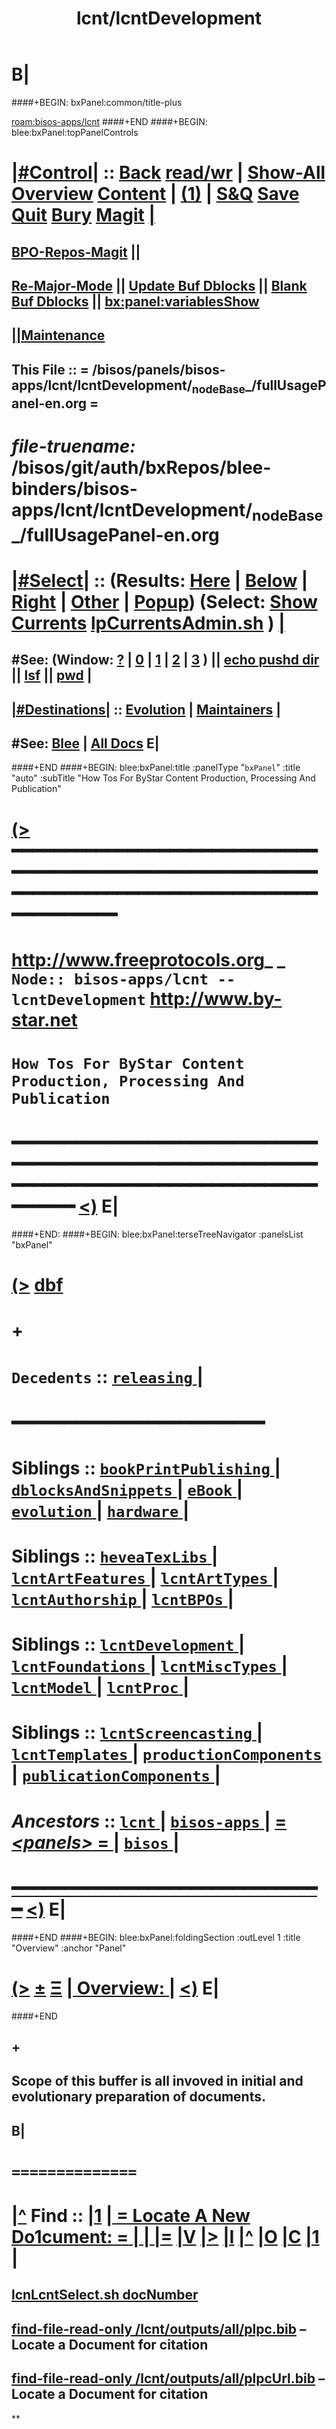* B|
####+BEGIN: bxPanel:common/title-plus
#+title: lcnt/lcntDevelopment
#+roam_tags: branch
#+roam_key: bisos-apps/lcnt/lcntDevelopment
[[roam:bisos-apps/lcnt]]
####+END
####+BEGIN: blee:bxPanel:topPanelControls
*  [[elisp:(org-cycle)][|#Control|]] :: [[elisp:(blee:bnsm:menu-back)][Back]] [[elisp:(toggle-read-only)][read/wr]] | [[elisp:(show-all)][Show-All]]  [[elisp:(org-shifttab)][Overview]]  [[elisp:(progn (org-shifttab) (org-content))][Content]] | [[elisp:(delete-other-windows)][(1)]] | [[elisp:(progn (save-buffer) (kill-buffer))][S&Q]] [[elisp:(save-buffer)][Save]] [[elisp:(kill-buffer)][Quit]] [[elisp:(bury-buffer)][Bury]]  [[elisp:(magit)][Magit]]  [[elisp:(org-cycle)][| ]]
**  [[elisp:(bap:magit:bisos:current-bpo-repos/visit)][BPO-Repos-Magit]] ||
**  [[elisp:(blee:buf:re-major-mode)][Re-Major-Mode]] ||  [[elisp:(org-dblock-update-buffer-bx)][Update Buf Dblocks]] || [[elisp:(org-dblock-bx-blank-buffer)][Blank Buf Dblocks]] || [[elisp:(bx:panel:variablesShow)][bx:panel:variablesShow]]
**  [[elisp:(blee:menu-sel:comeega:maintenance:popupMenu)][||Maintenance]]
**  This File :: *= /bisos/panels/bisos-apps/lcnt/lcntDevelopment/_nodeBase_/fullUsagePanel-en.org =*
* /file-truename:/  /bisos/git/auth/bxRepos/blee-binders/bisos-apps/lcnt/lcntDevelopment/_nodeBase_/fullUsagePanel-en.org
*  [[elisp:(org-cycle)][|#Select|]]  :: (Results: [[elisp:(blee:bnsm:results-here)][Here]] | [[elisp:(blee:bnsm:results-split-below)][Below]] | [[elisp:(blee:bnsm:results-split-right)][Right]] | [[elisp:(blee:bnsm:results-other)][Other]] | [[elisp:(blee:bnsm:results-popup)][Popup]]) (Select:  [[elisp:(lsip-local-run-command "lpCurrentsAdmin.sh -i currentsGetThenShow")][Show Currents]]  [[elisp:(lsip-local-run-command "lpCurrentsAdmin.sh")][lpCurrentsAdmin.sh]] ) [[elisp:(org-cycle)][| ]]
**  #See:  (Window: [[elisp:(blee:bnsm:results-window-show)][?]] | [[elisp:(blee:bnsm:results-window-set 0)][0]] | [[elisp:(blee:bnsm:results-window-set 1)][1]] | [[elisp:(blee:bnsm:results-window-set 2)][2]] | [[elisp:(blee:bnsm:results-window-set 3)][3]] ) || [[elisp:(lsip-local-run-command-here "echo pushd dest")][echo pushd dir]] || [[elisp:(lsip-local-run-command-here "lsf")][lsf]] || [[elisp:(lsip-local-run-command-here "pwd")][pwd]] |
**  [[elisp:(org-cycle)][|#Destinations|]] :: [[Evolution]] | [[Maintainers]]  [[elisp:(org-cycle)][| ]]
**  #See:  [[elisp:(bx:bnsm:top:panel-blee)][Blee]] | [[elisp:(bx:bnsm:top:panel-listOfDocs)][All Docs]]  E|
####+END
####+BEGIN: blee:bxPanel:title :panelType "=bxPanel=" :title "auto" :subTitle "How Tos For ByStar Content Production, Processing And Publication"
* [[elisp:(show-all)][(>]] ━━━━━━━━━━━━━━━━━━━━━━━━━━━━━━━━━━━━━━━━━━━━━━━━━━━━━━━━━━━━━━━━━━━━━━━━━━━━━━━━━━━━━━━━━━━━━━━━━
*   [[img-link:file:/bisos/blee/env/images/fpfByStarElipseTop-50.png][http://www.freeprotocols.org]]_ _   ~Node:: bisos-apps/lcnt -- lcntDevelopment~   [[img-link:file:/bisos/blee/env/images/fpfByStarElipseBottom-50.png][http://www.by-star.net]]
*                         ~How Tos For ByStar Content Production, Processing And Publication~
* ━━━━━━━━━━━━━━━━━━━━━━━━━━━━━━━━━━━━━━━━━━━━━━━━━━━━━━━━━━━━━━━━━━━━━━━━━━━━━━━━━━━━━━━━━━━━━  [[elisp:(org-shifttab)][<)]] E|
####+END:
####+BEGIN: blee:bxPanel:terseTreeNavigator :panelsList "bxPanel"
* [[elisp:(show-all)][(>]] [[elisp:(describe-function 'org-dblock-write:blee:bxPanel:terseTreeNavigator)][dbf]]
* +
*   =Decedents=  :: [[elisp:(blee:bnsm:panel-goto "/bisos/panels/bisos-apps/lcnt/lcntDevelopment/releasing/_nodeBase_")][ =releasing= ]] *|*
*                                        *━━━━━━━━━━━━━━━━━━━━━━━━*
*   *Siblings*   :: [[elisp:(blee:bnsm:panel-goto "/bisos/panels/bisos-apps/lcnt/bookPrintPublishing/_nodeBase_")][ =bookPrintPublishing= ]] *|* [[elisp:(blee:bnsm:panel-goto "/bisos/panels/bisos-apps/lcnt/dblocksAndSnippets/_nodeBase_")][ =dblocksAndSnippets= ]] *|* [[elisp:(blee:bnsm:panel-goto "/bisos/panels/bisos-apps/lcnt/eBook/_nodeBase_")][ =eBook= ]] *|* [[elisp:(blee:bnsm:panel-goto "/bisos/panels/bisos-apps/lcnt/evolution/_nodeBase_")][ =evolution= ]] *|* [[elisp:(blee:bnsm:panel-goto "/bisos/panels/bisos-apps/lcnt/hardware/_nodeBase_")][ =hardware= ]] *|*
*   *Siblings*   :: [[elisp:(blee:bnsm:panel-goto "/bisos/panels/bisos-apps/lcnt/heveaTexLibs/_nodeBase_")][ =heveaTexLibs= ]] *|* [[elisp:(blee:bnsm:panel-goto "/bisos/panels/bisos-apps/lcnt/lcntArtFeatures/_nodeBase_")][ =lcntArtFeatures= ]] *|* [[elisp:(blee:bnsm:panel-goto "/bisos/panels/bisos-apps/lcnt/lcntArtTypes/_nodeBase_")][ =lcntArtTypes= ]] *|* [[elisp:(blee:bnsm:panel-goto "/bisos/panels/bisos-apps/lcnt/lcntAuthorship/_nodeBase_")][ =lcntAuthorship= ]] *|* [[elisp:(blee:bnsm:panel-goto "/bisos/panels/bisos-apps/lcnt/lcntBPOs/_nodeBase_")][ =lcntBPOs= ]] *|*
*   *Siblings*   :: [[elisp:(blee:bnsm:panel-goto "/bisos/panels/bisos-apps/lcnt/lcntDevelopment/_nodeBase_")][ =lcntDevelopment= ]] *|* [[elisp:(blee:bnsm:panel-goto "/bisos/panels/bisos-apps/lcnt/lcntFoundations/_nodeBase_")][ =lcntFoundations= ]] *|* [[elisp:(blee:bnsm:panel-goto "/bisos/panels/bisos-apps/lcnt/lcntMiscTypes/_nodeBase_")][ =lcntMiscTypes= ]] *|* [[elisp:(blee:bnsm:panel-goto "/bisos/panels/bisos-apps/lcnt/lcntModel/_nodeBase_")][ =lcntModel= ]] *|* [[elisp:(blee:bnsm:panel-goto "/bisos/panels/bisos-apps/lcnt/lcntProc/_nodeBase_")][ =lcntProc= ]] *|*
*   *Siblings*   :: [[elisp:(blee:bnsm:panel-goto "/bisos/panels/bisos-apps/lcnt/lcntScreencasting/_nodeBase_")][ =lcntScreencasting= ]] *|* [[elisp:(blee:bnsm:panel-goto "/bisos/panels/bisos-apps/lcnt/lcntTemplates/_nodeBase_")][ =lcntTemplates= ]] *|* [[elisp:(blee:bnsm:panel-goto "/bisos/panels/bisos-apps/lcnt/productionComponents/_nodeBase_")][ =productionComponents= ]] *|* [[elisp:(blee:bnsm:panel-goto "/bisos/panels/bisos-apps/lcnt/publicationComponents/_nodeBase_")][ =publicationComponents= ]] *|*
*   /Ancestors/  :: [[elisp:(blee:bnsm:panel-goto "//bisos/panels/bisos-apps/lcnt/_nodeBase_")][ =lcnt= ]] *|* [[elisp:(blee:bnsm:panel-goto "//bisos/panels/bisos-apps/_nodeBase_")][ =bisos-apps= ]] *|* [[elisp:(blee:bnsm:panel-goto "//bisos/panels/_nodeBase_")][ = /<panels>/ = ]] *|* [[elisp:(dired "//bisos")][ ~bisos~ ]] *|*
*                                   _━━━━━━━━━━━━━━━━━━━━━━━━━━━━━━_                          [[elisp:(org-shifttab)][<)]] E|
####+END
####+BEGIN: blee:bxPanel:foldingSection :outLevel 1 :title "Overview" :anchor "Panel"
* [[elisp:(show-all)][(>]]  _[[elisp:(blee:menu-sel:outline:popupMenu)][±]]_  _[[elisp:(blee:menu-sel:navigation:popupMenu)][Ξ]]_       [[elisp:(outline-show-subtree+toggle)][| *Overview:* |]] <<Panel>>   [[elisp:(org-shifttab)][<)]] E|
####+END
** +
** Scope of this buffer is all invoved in initial and evolutionary preparation of documents.
** B|
*      ================
*  [[elisp:(beginning-of-buffer)][|^]]  Find          :: [[elisp:(delete-other-windows)][|1]]   [[elisp:(org-cycle)][| *= Locate A New Do1cument: =* | ]]   [[elisp:(org-cycle)][| ]] [[elisp:(org-show-subtree)][|=]] [[elisp:(show-children 10)][|V]] [[elisp:(bx:orgm:indirectBufOther)][|>]] [[elisp:(bx:orgm:indirectBufMain)][|I]] [[elisp:(beginning-of-buffer)][|^]] [[elisp:(org-top-overview)][|O]] [[elisp:(progn (org-shifttab) (org-content))][|C]] [[elisp:(delete-other-windows)][|1]]  |
**   [[elisp:(lsip-local-run-command "echo lcnLcntSelect.sh docNumber")][lcnLcntSelect.sh docNumber]]
**   [[elisp:(find-file-read-only "/lcnt/outputs/all/plpc.bib")][find-file-read-only /lcnt/outputs/all/plpc.bib]]   -- Locate a Document for citation
**   [[elisp:(find-file-read-only "/lcnt/outputs/all/plpcUrl.bib")][find-file-read-only /lcnt/outputs/all/plpcUrl.bib]]   -- Locate a Document for citation
**
*      ================
*  [[elisp:(beginning-of-buffer)][|^]]  LCNT Setup    :: [[elisp:(delete-other-windows)][|1]]   [[elisp:(org-cycle)][| *= lcnt Base Initial Get, Preapre and Build: =* | ]]   [[elisp:(org-cycle)][| ]] [[elisp:(org-show-subtree)][|=]] [[elisp:(show-children 10)][|V]] [[elisp:(bx:orgm:indirectBufOther)][|>]] [[elisp:(bx:orgm:indirectBufMain)][|I]] [[elisp:(beginning-of-buffer)][|^]] [[elisp:(org-top-overview)][|O]] [[elisp:(progn (org-shifttab) (org-content))][|C]] [[elisp:(delete-other-windows)][|1]]  |
**
**  [[elisp:(org-cycle)][| ]]  Setup        ::  [[elisp:(lsip-local-run-command "bystarLcntProc.sh -p uid=lsipusr -h -v -n showRun -i lcntBaseGetPrep")][bystarLcntProc.sh -p uid=lsipusr -h -v -n showRun -i lcntBaseGetPrep]]  (lcnatBaseGet + lcntBasePrep) [[elisp:(org-cycle)][| ]]
**  [[elisp:(org-cycle)][| ]]  Setup        ::  [[elisp:(lsip-local-run-command "bystarLcntProc.sh -p uid=lsipusr -h -v -n showRun -i lcntBaseFullPrep")][bystarLcntProc.sh -p uid=lsipusr -h -v -n showRun -i lcntBaseFullPrep]] (fullBuild + localContentPrep) [[elisp:(org-cycle)][| ]]
***     Prompts for a sudo in lcntBasePrep  -- Involves
***     [[elisp:(lsip-local-run-command "bystarLcntProc.sh")][bystarLcntProc.sh]]
***     [[elisp:(lsip-local-run-command "bystarLcntProc.sh -p uid=lsipusr -h -v -n showRun -i lcntBaseGetPrep")][bystarLcntProc.sh -p uid=lsipusr -h -v -n showRun -i lcntBaseGetPrep]]  (lcnatBaseGet + lcntBasePrep)
***     [[elisp:(lsip-local-run-command "bystarLcntProc.sh -p uid=lsipusr -h -v -n showRun -i lcntBaseGet")][bystarLcntProc.sh -p uid=lsipusr -h -v -n showRun -i lcntBaseGet]]           # VC Update or VC Get If not there
***     [[elisp:(lsip-local-run-command "bystarLcntProc.sh -p uid=lsipusr -h -v -n showRun -i lcntBasePrep")][bystarLcntProc.sh -p uid=lsipusr -h -v -n showRun -i lcntBasePrep]]          # Recreates /lcnt/outputs
***     [[elisp:(lsip-local-run-command "bystarLcntProc.sh -p uid=lsipusr -h -v -n showRun -i lcntBaseFullUpdate")][bystarLcntProc.sh -p uid=lsipusr -h -v -n showRun -i lcntBaseFullUpdate]]    # fullBuild + localContentPrep (populate /content)
**
*      ================
*  [[elisp:(beginning-of-buffer)][|^]]  Apache Setup  :: [[elisp:(delete-other-windows)][|1]]   [[elisp:(org-cycle)][| *= /rsync  /rsync/node_modules Base Initial Get, Preapre and Build: =* | ]]   [[elisp:(org-cycle)][| ]] [[elisp:(org-show-subtree)][|=]] [[elisp:(show-children 10)][|V]] [[elisp:(bx:orgm:indirectBufOther)][|>]] [[elisp:(bx:orgm:indirectBufMain)][|I]] [[elisp:(beginning-of-buffer)][|^]] [[elisp:(org-top-overview)][|O]] [[elisp:(progn (org-shifttab) (org-content))][|C]] [[elisp:(delete-other-windows)][|1]]  |
**
**  [[elisp:(org-cycle)][| ]]  Local Setup  ::  [[elisp:(lsip-local-run-command "bsrWebSvcCommonAdmin.sh -h -v -n showRun -i webSvcRsyncBaseLocalUpdate")][bsrWebSvcCommonAdmin.sh -h -v -n showRun -i webSvcRsyncBaseLocalUpdate]]  # cp /usr/local/lib/node_modules /rsync/node_modules
**  [[elisp:(org-cycle)][| ]]  Remote Setup ::  [[elisp:(lsip-local-run-command "bystarLcntUpload.sh -h -v -n showRun -p bystarUid=ea-59009 -i rsyncBaseUpload")][bystarLcntUpload.sh -h -v -n showRun -p bystarUid=ea-59009 -i rsyncBaseUpload]]  # node_modules
**
*      ================
*  [[elisp:(beginning-of-buffer)][|^]]  Renumber      :: [[elisp:(delete-other-windows)][|1]]   [[elisp:(org-cycle)][| *= Renumbering A Document: =* | ]]   [[elisp:(org-cycle)][| ]] [[elisp:(org-show-subtree)][|=]] [[elisp:(show-children 10)][|V]] [[elisp:(bx:orgm:indirectBufOther)][|>]] [[elisp:(bx:orgm:indirectBufMain)][|I]] [[elisp:(beginning-of-buffer)][|^]] [[elisp:(org-top-overview)][|O]] [[elisp:(progn (org-shifttab) (org-content))][|C]] [[elisp:(delete-other-windows)][|1]]  |
**
** First try not to have to renumber a document
** Change the lcntNu related files in the replacing LCNT-INFO directory
** Make sure that you deactivate the replaced document
*** Either delete/rename the entire replaced directory
*** Or echo "999999.originalNu" > LCNT-INFO/lcntNu
** Edit /lcnt/lgpc/mohsen/SOURCE-INFO/permanent.reg
**     [[elisp:(lsip-local-run-command "bystarLcntProc.sh -p uid=lsipusr -h -v -n showRun -i lcntBasePrep")][bystarLcntProc.sh -p uid=lsipusr -h -v -n showRun -i lcntBasePrep]]          # Recreates /lcnt/outputs
** pubFormats needs to become pdf+hevea
** replace-string htmladdnormallink href
**
*      ================
*  [[elisp:(beginning-of-buffer)][|^]]  Add Figures   :: [[elisp:(delete-other-windows)][|1]]   [[elisp:(org-cycle)][| *= Adding A figure to a document: =* | ]]   [[elisp:(org-cycle)][| ]] [[elisp:(org-show-subtree)][|=]] [[elisp:(show-children 10)][|V]] [[elisp:(bx:orgm:indirectBufOther)][|>]] [[elisp:(bx:orgm:indirectBufMain)][|I]] [[elisp:(beginning-of-buffer)][|^]] [[elisp:(org-top-overview)][|O]] [[elisp:(progn (org-shifttab) (org-content))][|C]] [[elisp:(delete-other-windows)][|1]]  |
**
** cd /lcnt/lgpc/bystar/permanent/common/figures
** If applicabe start from a figure that exists cp existing.odg to mine.odg
** ooffice mine.odg
** Do your edits
*** Tricks For Sizes NOTYET
** Save
** Export as PDF  -- With figProc.sh -v -n showRun -i odgToPdf polySonSquare.odg
** All of below can be done with:  figProc.sh -v -n showRun -i odgFullProc bystarEcosystemAnatomy.odg
** figProc.sh -v -n showRun -i srcConvert bystarEcosystemAnatomy.odg
** figProc.sh -v -n showRun -i genFigTex bystarEcosystemAnatomy
** figProc.sh -v -n showRun -i genStartFigInfoFiles bystarEcosystemAnatomy
** Edit  bystarEcosystemAnatomy.caption   bystarEcosystemAnatomy.title
** Add the figure with a dynamic block
*** %%%#+BEGIN: bx:dblock:lcnt:body:fig-artpres :sec "none" :fig-file "/lcnt/lgpc/bystar/permanent/common/figures/bystarEcosystemAnatomy.odg"
**
*      ================
*  [[elisp:(beginning-of-buffer)][|^]]  Edit Figures  :: [[elisp:(delete-other-windows)][|1]]   [[elisp:(org-cycle)][| *= Edit An Existing Figure in the document: =* | ]]   [[elisp:(org-cycle)][| ]] [[elisp:(org-show-subtree)][|=]] [[elisp:(show-children 10)][|V]] [[elisp:(bx:orgm:indirectBufOther)][|>]] [[elisp:(bx:orgm:indirectBufMain)][|I]] [[elisp:(beginning-of-buffer)][|^]] [[elisp:(org-top-overview)][|O]] [[elisp:(progn (org-shifttab) (org-content))][|C]] [[elisp:(delete-other-windows)][|1]]  |
**
** Edit .odg file
** Save
** Export as PDF and overwrite
** figProc.sh -v -n showRun -i srcConvert bystarEcosystemAnatomy.odg
** ReRun
**     ============
**     Process Overview
***     1) Producing the Drawings/Images
****       Do the drawings with libreOffice
****       For odg images -- Export as .png
***     1) Process Captured Photos
**** 	   /libre/ByStar/InitialTemplates/activeDocs/blee/bystarContinuum/photoManage/fullUsagePanel-en.org
****       Go to the directory of your photos
****       cp /libre/ByStar/InitialTemplates/lcaPlone/Starts/galleriaBase/srcSet/images/imageProc.sh imageProc.sh
****       Follow through the steps of imageProc.sh
***     2) Create -title.html -description.html
****         echo forProfitNonProprietaryCube.gif | bystarPlone3GalleriaManage.sh  -i imageDescStart
***     2.1) Edit -title.html -description.html
***     3) Produce tailored image with gimp -- 750x300
****       Copy image.png to image-750x300.png
****       gimp image-750x300.png
****       Crop the image -- tools-transform tools-crop  -- Cut out un-needed white spaces
****       Resize the image to 300 height -- tools-transform tools-scale
*****        Check Keep Aspect
*****        Make the height be 300px
*****        Click on Scale
****       Adjust the Canvas Size -- image-canvas size
*****        Break the link between Width and Height
*****        Set Width to 750
*****        Set Height to 300
*****        Click on Resize
****       Move the Figure in canvas -- tools-transform tools-move
****       Create a new layer -- layer-new layer -- select white for fill type
****       Reverse Layer Order -- layer-stack-Reverse Layer Order
****       Save --
**
*      ================
####+BEGIN: blee:bxPanel:foldingSection :outLevel 1 :sep t :title "New Doc Base" :anchor "" :extraInfo "/Creating a New Lcnt Document Base/"
* /[[elisp:(beginning-of-buffer)][|^]]  [[elisp:(blee:menu-sel:navigation:popupMenu)][Ξ]] [[elisp:(delete-other-windows)][|1]]/
* [[elisp:(show-all)][(>]]  _[[elisp:(blee:menu-sel:outline:popupMenu)][±]]_  _[[elisp:(blee:menu-sel:navigation:popupMenu)][Ξ]]_       [[elisp:(outline-show-subtree+toggle)][| *New Doc Base:* |]]  /Creating a New Lcnt Document Base/  [[elisp:(org-shifttab)][<)]] E|
####+END
####+BEGIN: blee:bxPanel:foldingSection :outLevel 2 :sep t :title "Preparations" :anchor "newDocBase" :extraInfo "Make Sure That Central Registry Is Up To Date"
** /[[elisp:(beginning-of-buffer)][|^]]  [[elisp:(blee:menu-sel:navigation:popupMenu)][Ξ]] [[elisp:(delete-other-windows)][|1]]/
** [[elisp:(show-all)][(>]]  _[[elisp:(blee:menu-sel:outline:popupMenu)][±]]_  _[[elisp:(blee:menu-sel:navigation:popupMenu)][Ξ]]_       [[elisp:(outline-show-subtree+toggle)][| /Preparations:/ |]] <<newDocBase>> Make Sure That Central Registry Is Up To Date  [[elisp:(org-shifttab)][<)]] E|
####+END
***   cd /lcnt/lgpc/bystar/SOURCE-INFO/
***   cvs update
####+BEGIN: blee:bxPanel:foldingSection :outLevel 2 :sep t :title "Preparations" :anchor "" :extraInfo "Select Document Location/Language/Format"
** /[[elisp:(beginning-of-buffer)][|^]]  [[elisp:(blee:menu-sel:navigation:popupMenu)][Ξ]] [[elisp:(delete-other-windows)][|1]]/
** [[elisp:(show-all)][(>]]  _[[elisp:(blee:menu-sel:outline:popupMenu)][±]]_  _[[elisp:(blee:menu-sel:navigation:popupMenu)][Ξ]]_       [[elisp:(outline-show-subtree+toggle)][| /Preparations:/ |]]  Select Document Location/Language/Format  [[elisp:(org-shifttab)][<)]] E|
####+END
***  [[elisp:(org-cycle)][| ]] - Decide on where the document will reside in the /lcnt hierarchy.
       lgpc,lgcc -- permananet/records/repub
***  [[elisp:(org-cycle)][| ]] - Decide on what languages you want to include in
       this doc, en, en+fa,
***  [[elisp:(org-cycle)][| ]] - Decide on  what formats art+pres you want.
####+BEGIN: blee:bxPanel:foldingSection :outLevel 2 :sep t :title "Permanent" :anchor "" :extraInfo "Create A New BxLaTeX Permanent Document"
** /[[elisp:(beginning-of-buffer)][|^]]  [[elisp:(blee:menu-sel:navigation:popupMenu)][Ξ]] [[elisp:(delete-other-windows)][|1]]/
** [[elisp:(show-all)][(>]]  _[[elisp:(blee:menu-sel:outline:popupMenu)][±]]_  _[[elisp:(blee:menu-sel:navigation:popupMenu)][Ξ]]_       [[elisp:(outline-show-subtree+toggle)][| /Permanent:/ |]]  Create A New BxLaTeX Permanent Document  [[elisp:(org-shifttab)][<)]] E|
####+END
####+BEGIN: blee:bxPanel:foldingSection :outLevel 3 :sep t :title "Create Base Directory" :anchor "" :extraInfo "Perhaps with Language Tag"
*** /[[elisp:(beginning-of-buffer)][|^]]  [[elisp:(blee:menu-sel:navigation:popupMenu)][Ξ]] [[elisp:(delete-other-windows)][|1]]/
*** [[elisp:(show-all)][(>]]  _[[elisp:(blee:menu-sel:outline:popupMenu)][±]]_  _[[elisp:(blee:menu-sel:navigation:popupMenu)][Ξ]]_       [[elisp:(outline-show-subtree+toggle)][| ==Create Base Directory:== |]]  Perhaps with Language Tag  [[elisp:(org-shifttab)][<)]] E|
####+END
***    When choosing a directory name, make sure that
       languages tag EnFa, En, FaEn, Fa is included in the
       directory name. This a policy/convention and not demanded.
***    ========
***    mkdir /lcnt/lgpc/mohsen/permanent/essays/HalaalSoftwareAndServicesFa/
***    cd /lcnt/lgpc/mohsen/permanent/essays/HalaalSoftwareAndServicesFa/
***    ========
####+BEGIN: blee:bxPanel:foldingSection :outLevel 3 :sep t :title "Run Basic LcntGens" :anchor "" :extraInfo "specify srcForms and srcLangs"
*** /[[elisp:(beginning-of-buffer)][|^]]  [[elisp:(blee:menu-sel:navigation:popupMenu)][Ξ]] [[elisp:(delete-other-windows)][|1]]/
*** [[elisp:(show-all)][(>]]  _[[elisp:(blee:menu-sel:outline:popupMenu)][±]]_  _[[elisp:(blee:menu-sel:navigation:popupMenu)][Ξ]]_       [[elisp:(outline-show-subtree+toggle)][| ==Run Basic LcntGens:== |]]  specify srcForms and srcLangs  [[elisp:(org-shifttab)][<)]] E|
####+END
****    Run lcnLcntGens.sh to Auto Assign A New Number and Create Initial Templates With That Number
****    lcnLcntGens.sh  # Prefer en+fa over en
****    lcnLcntGens.sh -n showRun -p cntntRawHome=. -p srcForms="art+pres" -p srcLangs="fa+en" -i baseFullStart
****    lcnLcntGens.sh -n showRun -p cntntRawHome=. -p srcForms="art" -p srcLangs="en" -i baseFullStart
****    lcnLcntGens.sh -n showRun -p cntntRawHome=. -p srcForms="memo" -p srcLangs="en+fa" -i baseFullStart
****   ====
****   NOTYET, baseFullStart  should CVS Checkin the assigned number
****   Or Hand Assign A Number and Create Initial Templates With That Number
####+BEGIN: blee:bxPanel:foldingSection :outLevel 3 :sep t :title "Run BuildInfoGens" :anchor "" :extraInfo "To complete Initial Base"
*** /[[elisp:(beginning-of-buffer)][|^]]  [[elisp:(blee:menu-sel:navigation:popupMenu)][Ξ]] [[elisp:(delete-other-windows)][|1]]/
*** [[elisp:(show-all)][(>]]  _[[elisp:(blee:menu-sel:outline:popupMenu)][±]]_  _[[elisp:(blee:menu-sel:navigation:popupMenu)][Ξ]]_       [[elisp:(outline-show-subtree+toggle)][| ==Run BuildInfoGens:== |]]  To complete Initial Base  [[elisp:(org-shifttab)][<)]] E|
####+END
**** +
**** lcnLcntGens.sh -n showRun -p cntntRawHome=. -i lcntBuildInfoGens
**** lcnLcntGens.sh -n showRun -p cntntRawHome=. -i lcntExportInfoGens
**** B|
####+BEGIN: blee:bxPanel:foldingSection :outLevel 3 :sep t :title "Select curBuild" :anchor "" :extraInfo "And do a dryRun"
*** /[[elisp:(beginning-of-buffer)][|^]]  [[elisp:(blee:menu-sel:navigation:popupMenu)][Ξ]] [[elisp:(delete-other-windows)][|1]]/
*** [[elisp:(show-all)][(>]]  _[[elisp:(blee:menu-sel:outline:popupMenu)][±]]_  _[[elisp:(blee:menu-sel:navigation:popupMenu)][Ξ]]_       [[elisp:(outline-show-subtree+toggle)][| ==Select curBuild:== |]]  And do a dryRun  [[elisp:(org-shifttab)][<)]] E|
####+END
**** +
**** lcntProc.sh build              # build, build+view, build+release
**** lcntProc.sh -v -n showRun -i lcntBuildSetCur ./LCNT-INFO/Builds/art-8.5x11
**** lcntProc.sh -h -v -n showRun -p extent="build+view" -i lcntBuild cur  # Runs dblock
**** lcntProc.sh -h -v -n showRun  -i fullClean
**** B|
####+BEGIN: blee:bxPanel:foldingSection :outLevel 3 :sep t :title "Edit/Input Title Info (Document Params)" :anchor "" :extraInfo "Updates in LCNT-INFO"
*** /[[elisp:(beginning-of-buffer)][|^]]  [[elisp:(blee:menu-sel:navigation:popupMenu)][Ξ]] [[elisp:(delete-other-windows)][|1]]/
*** [[elisp:(show-all)][(>]]  _[[elisp:(blee:menu-sel:outline:popupMenu)][±]]_  _[[elisp:(blee:menu-sel:navigation:popupMenu)][Ξ]]_       [[elisp:(outline-show-subtree+toggle)][| ==Edit/Input Title Info (Document Params):== |]]  Updates in LCNT-INFO  [[elisp:(org-shifttab)][<)]] E|
####+END
**** +
**** lcntProc.sh  -i editLcntInfo mainTitle shortTitle subTitle subSubTitle description
**** =======
**** Expand Dynamic Blocks (dblocks) Based on Specified Parameters
**** lcntProc.sh  -i dblockUpdateFile articleFaEn.ttytex presentationFaEn.ttytex artPresBodyFaEn.tex
**** lcntProc.sh  -i dblockUpdateFile articleEn.ttytex presentationEn.ttytex artPresBodyEn.tex
**** B|
####+BEGIN: blee:bxPanel:foldingSection :outLevel 3 :sep t :title "Verify Initial Build" :anchor "" :extraInfo "Then Write The Document"
*** /[[elisp:(beginning-of-buffer)][|^]]  [[elisp:(blee:menu-sel:navigation:popupMenu)][Ξ]] [[elisp:(delete-other-windows)][|1]]/
*** [[elisp:(show-all)][(>]]  _[[elisp:(blee:menu-sel:outline:popupMenu)][±]]_  _[[elisp:(blee:menu-sel:navigation:popupMenu)][Ξ]]_       [[elisp:(outline-show-subtree+toggle)][| ==Verify Initial Build:== |]]  Then Write The Document  [[elisp:(org-shifttab)][<)]] E|
####+END
**** +
**** Setup the enabled list  --- NOTYET
**** lcntProc.sh -h -v -n showRun -p extent="build+view" -i lcntBuild all  # Using enabled list
**** B|
####+BEGIN: blee:bxPanel:foldingSection :outLevel 2 :sep t :title "Existing Doc" :anchor "" :extraInfo "Create A New (Existing pdf/html) Permanent or Record Document"
** /[[elisp:(beginning-of-buffer)][|^]]  [[elisp:(blee:menu-sel:navigation:popupMenu)][Ξ]] [[elisp:(delete-other-windows)][|1]]/
** [[elisp:(show-all)][(>]]  _[[elisp:(blee:menu-sel:outline:popupMenu)][±]]_  _[[elisp:(blee:menu-sel:navigation:popupMenu)][Ξ]]_       [[elisp:(outline-show-subtree+toggle)][| /Existing Doc:/ |]]  Create A New (Existing pdf/html) Permanent or Record Document  [[elisp:(org-shifttab)][<)]] E|
####+END
***    mkdir /lcnt/lgpc/mohsen/record/presentations/mobileMsgLandscape1999
***    cd /lcnt/lgpc/mohsen/record/presentations/mobileMsgLandscape1999
***    cp ~/contentFile.pdf .
***    lcnLcntGens.sh -n showRun -p cntntRawHome=. -p srcForms="pdf"  -i baseFullStart  contentFile.pdf
####+BEGIN: blee:bxPanel:foldingSection :outLevel 2 :sep t :title "RePub" :anchor "" :extraInfo "Create A New Republished Document -- (Existing pdf/html) Content"
** /[[elisp:(beginning-of-buffer)][|^]]  [[elisp:(blee:menu-sel:navigation:popupMenu)][Ξ]] [[elisp:(delete-other-windows)][|1]]/
** [[elisp:(show-all)][(>]]  _[[elisp:(blee:menu-sel:outline:popupMenu)][±]]_  _[[elisp:(blee:menu-sel:navigation:popupMenu)][Ξ]]_       [[elisp:(outline-show-subtree+toggle)][| /RePub:/ |]]  Create A New Republished Document -- (Existing pdf/html) Content  [[elisp:(org-shifttab)][<)]] E|
####+END
*** mkdir 4 levels matching
*** Put content in dir (touch a file of copy content there or run the wget.sh pointing to source of doc)
*** If a new ttytex document -- touch articleEnFa.ttytex

*** Assign in REGISTRY
    Edit /lcnt/REGISTRY/repub/repub.reg
**** By convention For each publisher the repub numbers start at 1xx800 and above.

*** Run [[elisp:(lsip-local-run-command "lcnLcntGens.sh -n showRun -p cntntRawHome=. -p srcForms=art -p srcLangs=en+fa -i lcntInfoGen")][lcnLcntGens.sh -n showRun -p cntntRawHome=. -p srcForms=art -p srcLangs=en+fa -i lcntInfoGen]]
**** Creates LCNT-INFO
**** publishable1 will be automatically set to the pdf/html contents of the directory
*** Run lcnLcntGens.sh -n showRun -p cntntRawHome=. -p srcForms="art" -p srcLangs="en+fa" -i lcntRefresh
**** Creates lcntProc.sh

*** If a ttytex document also Run:
***    lcnLcntGens.sh -n showRun -p cntntRawHome=. -p srcForms="art" -p srcLangs="en+fa" -i lcntBaseConfigMulti

*** Edit LCNT-INFO/shortTitle ...
**** lcntProc.sh  -i editLcntInfo mainTitle shortTitle subTitle subSubTitle description

*** Then in that directory
      lcntProc.sh -v -n showRun -p bystarUid=ea-59055 -i plone3FullPublish

*** BUGS: for .html republication -- lcntNu does not show up and publishable1 Does not show up
####+BEGIN: blee:bxPanel:foldingSection :outLevel 2 :sep t :title "RePub" :anchor "" :extraInfo "Create A New Republished Document -- lcnt BxLaTeX-Doc"
** /[[elisp:(beginning-of-buffer)][|^]]  [[elisp:(blee:menu-sel:navigation:popupMenu)][Ξ]] [[elisp:(delete-other-windows)][|1]]/
** [[elisp:(show-all)][(>]]  _[[elisp:(blee:menu-sel:outline:popupMenu)][±]]_  _[[elisp:(blee:menu-sel:navigation:popupMenu)][Ξ]]_       [[elisp:(outline-show-subtree+toggle)][| /RePub:/ |]]  Create A New Republished Document -- lcnt BxLaTeX-Doc  [[elisp:(org-shifttab)][<)]] E|
####+END
*** mkdir 4 levels matching
*** Put content in dir (touch a file of copy content there or run the wget.sh pointing to source of doc)

*** Assign in REGISTRY
    Edit /lcnt/REGISTRY/repub/repub.reg

*** lcnLcntGens.sh -p cntntRawHome=. -p srcForms="art" -p srcLangs="en+fa" -i lcntRefresh

*** lcnLcntGens.sh -p cntntRawHome=. -p srcForms="art" -p srcLangs="en+fa" -i lcntBaseConfigMulti
*** The document is now ready for customization in the ./LCNT-INFO Directory
####+BEGIN: blee:bxPanel:foldingSection :outLevel 2 :sep t :title "Git" :anchor "" :extraInfo "Add The New Document Base To CVS Tree and objTree"
** /[[elisp:(beginning-of-buffer)][|^]]  [[elisp:(blee:menu-sel:navigation:popupMenu)][Ξ]] [[elisp:(delete-other-windows)][|1]]/
** [[elisp:(show-all)][(>]]  _[[elisp:(blee:menu-sel:outline:popupMenu)][±]]_  _[[elisp:(blee:menu-sel:navigation:popupMenu)][Ξ]]_       [[elisp:(outline-show-subtree+toggle)][| /Git:/ |]]  Add The New Document Base To CVS Tree and objTree  [[elisp:(org-shifttab)][<)]] E|
####+END
***   - cd to the parent directory and weave in the new document in its lcntProc.sh
***   - Run a cleanTree from that parent directory
***   - Run cvs-update from that parent directory
***   - Make sure that the registry with the new document assignment is also CVSed
**
*      ================
*  [[elisp:(beginning-of-buffer)][|^]]  Production    :: [[elisp:(delete-other-windows)][|1]]   [[elisp:(org-cycle)][| *= Document Production/Writing and Lcnt Preparation: =* | ]]  <<lcntPreparation>>  [[elisp:(org-cycle)][| ]] [[elisp:(org-show-subtree)][|=]] [[elisp:(show-children 10)][|V]] [[elisp:(bx:orgm:indirectBufOther)][|>]] [[elisp:(bx:orgm:indirectBufMain)][|I]] [[elisp:(beginning-of-buffer)][|^]] [[elisp:(org-top-overview)][|O]] [[elisp:(progn (org-shifttab) (org-content))][|C]] [[elisp:(delete-other-windows)][|1]]  |
**
**  [[elisp:(org-cycle)][| ]]  Subject      :: Common Lcnt Preparations [[elisp:(org-cycle)][| ]]
**  [[elisp:(org-cycle)][| ]]  Subject      :: pres or pres+art  (Use Dblocks to Customize files based on file variables) [[elisp:(org-cycle)][| ]]
**  [[elisp:(org-cycle)][| ]]  Subject      :: article or art+pres [[elisp:(org-cycle)][| ]]
**  [[elisp:(org-cycle)][| ]]  Subject      :: memos [[elisp:(org-cycle)][| ]]
**
*      ================
*  [[elisp:(beginning-of-buffer)][|^]]  Roadmap      :: [[elisp:(delete-other-windows)][|1]]    [[elisp:(org-cycle)][| *= Roadmap How-TOs: =* | ]]  [[elisp:(org-cycle)][| ]] [[elisp:(org-show-subtree)][|=]] [[elisp:(show-children 10)][|V]] [[elisp:(bx:orgm:indirectBufOther)][|>]] [[elisp:(bx:orgm:indirectBufMain)][|I]] [[elisp:(beginning-of-buffer)][|^]] [[elisp:(org-top-overview)][|O]] [[elisp:(progn (org-shifttab) (org-content))][|C]] [[elisp:(delete-other-windows)][|1]]  |
**
**     - How to setup the /lcnt base?

        - Checkout the /lcnt public branch
   /usr/mapFiles/doc/lcnt/full/mapVerModules.sh -p cvsRoot=cvsRoot_bySourceCvs1Ssh -s lcntFull -a moduleCheckout
	    - If in private environment Checkout the private braches
   /usr/mapFiles/lcntLgcc/mapVerModules.sh2 -p cvsRoot=cvsRoot_bySourceCvs22Ssh -s lgcc -a moduleCheckout

	- Create the master list
   lcntProc.sh   -i lcntNuUpdate

	- Create other categories.

        lcnLcntOutputs.sh -n showRun -p inListLcntNu=/lcnt/outputs/all/lists/nuBaseDir -p sortByCategory=sw      -p outFile=/lcnt/outputs/all/lists/nuBaseDir.sw -i lcntNuSort

        - cd /lcnt  # NOTYET, TODO, plpc.bib update should use /lcnt/outputs/all/lists/nuBaseDir
          lcntProc.sh   -i dirsRecurse bibOut > /lcnt/outputs/all/plpc.bib

        - ln -s /lcnt/BIB /usr/local/lib/bib

        - mmaSshAdmin.sh -p localUser=xxx -p remoteUser=xxx -p remoteHost=www.example.org  -i authorizedKeysUpdate
                --- freeprotocols.org
                --- libreservices.org
                --- by-star.net
                --- mohsen.byname
                --- andrew.byname

    - How to make preparation for:
              - plpc/draft/record document
	      - repub document:
	             - ttytex repub
		     - pdf repub
	      - sw distribution

	1) For plpc/draft/record document , decide between:
              lgpc=GeneratedPublic lgcc=GeneratedConfidential
	      i.e. /lcnt/lgpc
	   This also apply for repub document where we need to process the document
	   to produce pdf/ps/html from ttytex doc.

	   For repub document which we don't have the ttytex source but only pdf format,
	   decide between:
   	      /info/externalConfidential   /info/externalLimited   /info/mohsenConfidential
              /info/externalLibre          /info/externalPublic

	   For sw, choose /lcnt/sw

	2) Locate the source/owner (base for repub) of the document/sw
	   For lcnt doc and ttytex repub:
              neda= /lcnt/lgpc/neda       fpf= /lcnt/lgpc/fpf      mohsen= /lcnt/lgpc/mohsen
	   For sw:
	      neda= /lcnt/sw/neda

	   For pdf repub, decide between tech, finance, politics, etc.
	     /info/externalLimited/technology   /info/externalLimited/finance  /info/externalLimited/politics

	3) Decide between: permanent, record, draft, repub
	   /lcnt/lgpc/neda/permanent   /lcnt/lgpc/neda/record /lcnt/lgpc/neda/draft  /lcnt/lgpc/neda/repub

	   For pdf repub, there is no definite structure as long as by the time we reach
	   step 4, we have total of 5 sub directories.

	4) Locate the base directory
     	     lcnt document: /lcnt/lgpc/neda/permanent/ByStar/ByStarConcept
	     record       : /lcnt/lgpc/neda/record/byStar/0704281-linuxFest
	     ttytex repub : /lcnt/lgpc/mohsen/repub/externalPublic/politics/iran/cia/mosadegh -- ask MB
	     pdf repub    : /info/externalLimited/technology/press/ieee/vcThwatrsInnovation
	     sw           : /lcnt/sw/neda/leap/emsd/EMSD-MulPub

             For the purpose of publication the base directory is related
	     to the publication directory in a 6 level hierarchy
	    ------------------------------------------------------
	    destPath1/destPath2/destPath3/destPath4/destPath5/destPath6

	    For PLPC, DRAFT, RECORDS, these are number driven and
            beyond SOURCE/{permanent,records,draft} the
            hierarchy is not relevant.
            /content/generated/doc.free/neda/PLPC/110102/current
                  /    1    /    2   /  3 /  4 /   5  /   6

		  for example:
             /lcnt/lgpc/neda/permanent/engineering/nedaLibreGenesis
            /content/generated/doc.free/neda/PLPC/110102/current

           For republish doc: destination path are based on location
           (below example is for republication which we don't have to generate pdf/ps/html)

           /info/externalLimited            /technology/press/ieee/vcThwatrsInnovation
           /content/republished/doc.limited/technology/press/ieee/vcThwatrsInnovation
	   Note how the last  4 levels map

           For republish doc: destination path are based location
           (below example is for republication which we need to generate
            pdf/ps/html from ttytex)
          /lcnt/lgpc/mohsen/repub               /politics/iran/mossadeq/cia-53-iranCoup
	  /content/republished/doc.public       /politics/iran/mossadeq/cia-53-iranCoup

          For sw: destination path are based location
          /lcnt/sw                  /neda/leap/emsd/EMSD-MulPub
	  /content/generated/sw.free/neda/leap/emsd/EMSD-MulPub

       5) Base Start: Create the initial document:
          (Skip this process for pdf repub and sw)
          Decide on the document name and format: i.e.  main.ttytex or 0810021.odp

          In the base directory run:
	    lcnLcntGens.sh -n showRun -p cntntRawHome=.  -i lcntBaseStart ttytex main
	    lcnLcntGens.sh -n showRun -p cntntRawHome=.  -i lcntBaseStart odp 0810021
	  This creates a blank main.ttytex


       5.1) For existing  document, just create the base directory (step 4)
            and copy the existing files to that directory.
	    [ Historic, this used to be done with FullStart, which is now
              deprecated. ]

       6) Assign the document a PLPC Number (for lcnt document), REPUB Number (for repub),
          or SW Name.

          Then  add it to:
	    if permanent: /lcnt/lgpc/neda/SOURCE-INFO/permanent.reg (numbering based on rules)
	    if record   : /lcnt/lgpc/neda/SOURCE-INFO/record.reg  (e.g. presentation, numbering based on date)
	    if draft    : /lcnt/lgpc/neda/SOURCE-INFO/draft.reg (numbering based on rules)
	    if repub    : /lcnt/REGISTRY/repub/repub.reg (numbering based on rules)
	    if sw       : /lcnt/REGISTRY/sw/sw.reg (numbering based on sw name)

       7) Create the LCNT-INFO directory
          and lcntProcs.sh
          In the base directory run:
	    lcnLcntGens.sh -p cntntRawHome=. -e "Create or Update" -i lcntRefresh    --- This creates the LCNT-INFO directory.


       8) Customize the LCNT-INFO driectory
	  Go to the LCNT-INFO directory and edit what needs to be edited.

               - NOTYET: get rid of README
               - grep ^ *  # to see all
               - Edit as needed, in particular
                   mainTitle
                   shortTitle
                   subTitle
                   description

       9) For an existing document go to next step, skip this step.
          For a New Document
          Decide on the type of document and get initial template
          (Skip this process for pdf repub and sw)
          Choose between presentation/article/book/memo/...

	    In the base directory run:
	    lcnLcntGens.sh -p cntntRawHome=.  -i lcntBaseConfig article

          This brings over the initial template.
          Or get your own preferred starting point document.

       10) Develop your document using lcntProc.sh

       11) Process the Content
	    -) How to process/publish a ttytex document?
		Just run lcntProc.sh -i fullPublish

		Just run lcntProc.sh -i fullUpdate to build
                but not publish.

	    -) How to process/publish an .odp openoffice impress presentation?
		Call the base directory BaseDirName
		Call the odp document BaseDocName.odp
		The following applies to Open Office 2.0

		    For PDF:
		    - File -> Export PDF

		    TopDir=BaseDirName
		    Location= BaseDocName.pdf
		    Filter=PDF
		    Uncheck  Automatic file name extension

		    Accept defaults then [Export]

		    For HTML:

		    First in BaseDirName
		    mkdir BaseDocName

		    - File -> Export

			TopDir=BaseDirName
			Location=BaseDocName/index.html
			Filter=HTML
			Uncheck  Automatic file name extension

			Accept defaults then 5 times [Next] then [Create]

	    -) How to make preparations for a republish document?
		Then run repubProc.sh which will put things on the web. (NOTYET)

	    -) How to make preparations for a sw distribution?
		Then run swProc.sh which will put things on the web. (NOTYET)

       12) Publish the content using lcntProc.sh

		Just run lcntProc.sh -i fullPublish

**
*      ================
*  [[elisp:(beginning-of-buffer)][|^]]  Andrew Notes :: [[elisp:(delete-other-windows)][|1]]    [[elisp:(org-cycle)][| *= Supplementary Notes By Andrew -- Old Leftover Stuff to be Sorted: =* | ]]  [[elisp:(org-cycle)][| ]] [[elisp:(org-show-subtree)][|=]] [[elisp:(show-children 10)][|V]] [[elisp:(bx:orgm:indirectBufOther)][|>]] [[elisp:(bx:orgm:indirectBufMain)][|I]] [[elisp:(beginning-of-buffer)][|^]] [[elisp:(org-top-overview)][|O]] [[elisp:(progn (org-shifttab) (org-content))][|C]] [[elisp:(delete-other-windows)][|1]]  |
**
** SUPPLEMENTARY NOTES BY ANDREW   [[elisp:(org-cycle)][| ]] [[elisp:(org-show-subtree)][|=]] [[elisp:(show-children 10)][|V]] [[elisp:(bx:orgm:indirectBufOther)][|>]] [[elisp:(bx:orgm:indirectBufMain)][|I]] [[elisp:(beginning-of-buffer)][|^]] [[elisp:(org-top-overview)][|O]] [[elisp:(progn (org-shifttab) (org-content))][|C]] [[elisp:(delete-other-windows)][|1]]

The following are some supplementary notes by Andrew on how to create
a new document.

1. First navigate to and create the directory where the document files
will reside and be processed. I.e. start in /lcnt/ and navigate down
the directory tree as appropriate.

e.g. /lcnt/lgpc/ for Generated Public

Next navigate to the owner

e.g. /lcnt/lgpc/andrew/

Navigate to permanent, draft, etc. as appropriate

e.g. /lcnt/lgpc/andrew/permanent/

Create the new base directory

e.g. /lcnt/lgpc/andrew/permanent/resumes/new_directory

2. Create a blank starting-point document.  run lcnLcntGens.sh, and go
to the lcntBaseStart command edit the file name as desired, then run
the command. E.g.

lcnLcntGens.sh -n showRun -p cntntRawHome=. -e "Start Blank" -i lcntBaseStart ttytex new_document

This will create a new blank document called new_document.ttytex

It will also present a number of commands ready to be executed.

3. Run the echo command presented.  This will add a new entry to the
registration file permanent.reg for the new document.

4. Edit the permanent.reg file to assign a new number to the new
document.

5. Run the lcntRefresh command presented. This will create the
LCNT-INFO directory, and a local copy of the lcntProc.sh file.

6. Customize the LCNT-INFO directory as necessary.
Navigate to the LCNT-INFO directory.
Delete the README file.
Run the command: grep ^ *
This will create a list of the existing LCNT-INFO files and their entries.
As a bare minimum edit these files:
  description
  mainTitle
  shortTitle

7. Navigate back to the base directory (e.g. new_directory) and run
the lcntBaseConfig command presented. This will get the initial
template for the new document. The previously created blank document
will be backed up; this can now be deleted.

From this point processing of the document can proceed as usual.
**

*      ================
* [[elisp:(org-cycle)][| ]]   Dispositions  ::       *Dispositions Setup -- Impressive, Voice-Over and Screencast*  [[file:/libre/ByStar/InitialTemplates/activeDocs/blee/screencasting/fullUsagePanel-en.org][ScreenCast Panel]]  [[elisp:(org-cycle)][| ]]
*      ================
*  [[elisp:(beginning-of-buffer)][|^]]  Html Output   :: [[elisp:(delete-other-windows)][|1]]   [[elisp:(org-cycle)][| *= HTML Generation Capabilities and Deficiencies: =* | ]]   [[elisp:(org-cycle)][| ]] [[elisp:(org-show-subtree)][|=]] [[elisp:(show-children 10)][|V]] [[elisp:(bx:orgm:indirectBufOther)][|>]] [[elisp:(bx:orgm:indirectBufMain)][|I]] [[elisp:(beginning-of-buffer)][|^]] [[elisp:(org-top-overview)][|O]] [[elisp:(progn (org-shifttab) (org-content))][|C]] [[elisp:(delete-other-windows)][|1]]  |
**
**   tex4ht Capability:  In LaTeX (Not XeLaTeX) is able to handle all
     formats including both article and presentation from both beamer source.
**      When Beamer is used, use tex4ht and no persian.
**   tex4ht Deficiency: No Persian supported. No XeLaTeX. No Bidi.
**   hevea Capabilities: Works well with XeLaTeX and Persian
**   hevea Deficiencies: Does not work with Beamer
**   So, When you need to include persian and you also want html output,
     do not use beamer's both modes. Do Article and Presentation
     separately.
**   When there are figures, tex4ht image generation is fully automated.
     hevea needs more figuring and documentation.  NOTYET.
**
*      ================
*  [[elisp:(beginning-of-buffer)][|^]]  Conversions  :: [[elisp:(delete-other-windows)][|1]]    [[elisp:(org-cycle)][| *= Converting To And From LaTeX --pandoc NOTYET: =* | ]]   [[elisp:(org-cycle)][| ]] [[elisp:(org-show-subtree)][|=]] [[elisp:(show-children 10)][|V]] [[elisp:(bx:orgm:indirectBufOther)][|>]] [[elisp:(bx:orgm:indirectBufMain)][|I]] [[elisp:(beginning-of-buffer)][|^]] [[elisp:(org-top-overview)][|O]] [[elisp:(progn (org-shifttab) (org-content))][|C]] [[elisp:(delete-other-windows)][|1]]  |
**
**  [[elisp:(org-cycle)][| ]]  Subject      ::  *To LaTeX* [[elisp:(org-cycle)][| ]]
***  [[elisp:(org-cycle)][| ]]  Subject     :: Word-To-LaTeX [[elisp:(org-cycle)][| ]]
****  [[elisp:(org-cycle)][| ]]  Subject    :: Convert To Html Then gnuhtml2latex [[elisp:(org-cycle)][| ]]
       - From libreoffice do an export to html
       - indent the result with xmlindent
       - Convert to latex with gnuhtml2latex -H
       - Edit the result.
****  [[elisp:(org-cycle)][| ]]  Subject    :: lcntProc.sh -i word2latex fileBase [[elisp:(org-cycle)][| ]]
***  [[elisp:(org-cycle)][| ]]  Subject     :: Excel-To-LaTeX [[elisp:(org-cycle)][| ]]
****  [[elisp:(org-cycle)][| ]]  Subject    :: With Gnumeric  [[elisp:(org-cycle)][| ]]
       - apt-get install gnumeric
       - Open the .xls
       - Go to tools export and select other .tex
       - Save the .tex table file.
**  [[elisp:(org-cycle)][| ]]  Subject      ::  *From LaTeX* [[elisp:(org-cycle)][| ]]
***  [[elisp:(org-cycle)][| ]]  Subject     :: LaTeX-To-Word [[elisp:(org-cycle)][| ]]
****  [[elisp:(org-cycle)][| ]]  Subject    :: lcntProc.sh -i latex2word fileBase [[elisp:(org-cycle)][| ]]
**
*  [[elisp:(beginning-of-buffer)][Top]] ################ [[elisp:(delete-other-windows)][(1)]]
*  [[elisp:(org-cycle)][| ]] [[elisp:(org-show-subtree)][|=]] [[elisp:(show-children 10)][|V]] [[elisp:(bx:orgm:indirectBufOther)][|>]] [[elisp:(bx:orgm:indirectBufMain)][|I]] [[elisp:(beginning-of-buffer)][|^]] [[elisp:(org-top-overview)][|O]] [[elisp:(progn (org-shifttab) (org-content))][|C]] [[elisp:(delete-other-windows)][|1]]     [[elisp:(org-cycle)][| *= Panel Maintenance (Notes, Status, Evolution): =* | ]]  |
**  [[elisp:(org-cycle)][| ]] [[elisp:(org-show-subtree)][|=]] [[elisp:(show-children 10)][|V]] [[elisp:(bx:orgm:indirectBufOther)][|>]] [[elisp:(bx:orgm:indirectBufMain)][|I]] [[elisp:(beginning-of-buffer)][|^]] [[elisp:(org-top-overview)][|O]] [[elisp:(progn (org-shifttab) (org-content))][|C]] [[elisp:(delete-other-windows)][|1]]     [[elisp:(org-cycle)][| /= Notes, Ideas, Tasks, Agenda: =/ | ]]  |
** TODO Build Gen -- Use artSrcFile/... to decide if we need to create the buildSpec
** TODO [#A] Capture All Template files
   SCHEDULED: <2019-07-25 Thu>
** TODO lgrind needs to be added to genesis install.
** TODO /usr/share/texmf/tex/latex/lgrind/lgrind.sty --
** TODO In /lcnt/lgpc/neda/permanent/software/openCPlatform/tgrindBuild.sh absorb it into lcntProc.sh and add postClean Hook
** TODO Based on LCNT-INFO/activation, Make all of lgcc be tagged "private"
** AUTO BUILD Remaining Problems:
*** /lcnt/lgpc/bystar/permanent/usage/persoArabicScriptFaEn/heveaHtml-articleFaEn/index.htm
**  [[elisp:(org-cycle)][| ]] [[elisp:(org-show-subtree)][|=]] [[elisp:(show-children 10)][|V]] [[elisp:(bx:orgm:indirectBufOther)][|>]] [[elisp:(bx:orgm:indirectBufMain)][|I]] [[elisp:(beginning-of-buffer)][|^]] [[elisp:(org-top-overview)][|O]] [[elisp:(progn (org-shifttab) (org-content))][|C]] [[elisp:(delete-other-windows)][|1]]     [[elisp:(org-cycle)][| /= Bug Reports, Development Team: =/ | ]]  |
***  Bug Report                            ::   [[elisp:(find-file "")][Send debbug Email]]
***  Developers                            ::   [[bbdb:Mohsen.*Banan]]  :: http://mohsen.1.banan.byname.net

*  [[elisp:(beginning-of-buffer)][Top]] ################ [[elisp:(delete-other-windows)][(1)]]
####+BEGIN: blee:bxPanel:separator :outLevel 1
* /[[elisp:(beginning-of-buffer)][|^]] [[elisp:(blee:menu-sel:navigation:popupMenu)][==]] [[elisp:(delete-other-windows)][|1]]/
####+END
####+BEGIN: blee:bxPanel:evolution
* [[elisp:(show-all)][(>]] [[elisp:(describe-function 'org-dblock-write:blee:bxPanel:evolution)][dbf]]
*                                   _━━━━━━━━━━━━━━━━━━━━━━━━━━━━━━_
* [[elisp:(show-all)][|n]]  _[[elisp:(blee:menu-sel:outline:popupMenu)][±]]_  _[[elisp:(blee:menu-sel:navigation:popupMenu)][Ξ]]_     [[elisp:(org-cycle)][| *Maintenance:* | ]]  [[elisp:(blee:menu-sel:agenda:popupMenu)][||Agenda]]  <<Evolution>>  [[elisp:(org-shifttab)][<)]] E|
####+END
####+BEGIN: blee:bxPanel:foldingSection :outLevel 2 :title "Notes, Ideas, Tasks, Agenda" :anchor "Tasks"
** [[elisp:(show-all)][(>]]  _[[elisp:(blee:menu-sel:outline:popupMenu)][±]]_  _[[elisp:(blee:menu-sel:navigation:popupMenu)][Ξ]]_       [[elisp:(outline-show-subtree+toggle)][| /Notes, Ideas, Tasks, Agenda:/ |]] <<Tasks>>   [[elisp:(org-shifttab)][<)]] E|
####+END
*** TODO Some Idea
####+BEGIN: blee:bxPanel:evolutionMaintainers
** [[elisp:(show-all)][(>]] [[elisp:(describe-function 'org-dblock-write:blee:bxPanel:evolutionMaintainers)][dbf]]
** [[elisp:(show-all)][|n]]  _[[elisp:(blee:menu-sel:outline:popupMenu)][±]]_  _[[elisp:(blee:menu-sel:navigation:popupMenu)][Ξ]]_       [[elisp:(org-cycle)][| /Bug Reports, Development Team:/ | ]]  <<Maintainers>>
***  Problem Report                       ::   [[elisp:(find-file "")][Send debbug Email]]
***  Maintainers                          ::   [[bbdb:Mohsen.*Banan]]  :: http://mohsen.1.banan.byname.net  E|
####+END
* B|
####+BEGIN: blee:bxPanel:footerPanelControls
* [[elisp:(show-all)][(>]] ━━━━━━━━━━━━━━━━━━━━━━━━━━━━━━━━━━━━━━━━━━━━━━━━━━━━━━━━━━━━━━━━━━━━━━━━━━━━━━━━━━━━━━━━━━━━━━━━━
* /Footer Controls/ ::  [[elisp:(blee:bnsm:menu-back)][Back]]  [[elisp:(toggle-read-only)][toggle-read-only]]  [[elisp:(show-all)][Show-All]]  [[elisp:(org-shifttab)][Cycle Glob Vis]]  [[elisp:(delete-other-windows)][1 Win]]  [[elisp:(save-buffer)][Save]]   [[elisp:(kill-buffer)][Quit]]  [[elisp:(org-shifttab)][<)]] E|
####+END
####+BEGIN: blee:bxPanel:footerOrgParams
* [[elisp:(show-all)][(>]] [[elisp:(describe-function 'org-dblock-write:blee:bxPanel:footerOrgParams)][dbf]]
* [[elisp:(show-all)][|n]]  _[[elisp:(blee:menu-sel:outline:popupMenu)][±]]_  _[[elisp:(blee:menu-sel:navigation:popupMenu)][Ξ]]_     [[elisp:(org-cycle)][| *= Org-Mode Local Params: =* | ]]
#+STARTUP: overview
#+STARTUP: lognotestate
#+STARTUP: inlineimages
#+SEQ_TODO: TODO WAITING DELEGATED | DONE DEFERRED CANCELLED
#+TAGS: @desk(d) @home(h) @work(w) @withInternet(i) @road(r) call(c) errand(e)
#+CATEGORY: N:lcntDevelopment

####+END
####+BEGIN: blee:bxPanel:footerEmacsParams :primMode "org-mode"
* [[elisp:(show-all)][(>]] [[elisp:(describe-function 'org-dblock-write:blee:bxPanel:footerEmacsParams)][dbf]]
* [[elisp:(show-all)][|n]]  _[[elisp:(blee:menu-sel:outline:popupMenu)][±]]_  _[[elisp:(blee:menu-sel:navigation:popupMenu)][Ξ]]_     [[elisp:(org-cycle)][| *= Emacs Local Params: =* | ]]
# Local Variables:
# eval: (setq-local ~selectedSubject "noSubject")
# eval: (setq-local ~primaryMajorMode 'org-mode)
# eval: (setq-local ~blee:panelUpdater nil)
# eval: (setq-local ~blee:dblockEnabler nil)
# eval: (setq-local ~blee:dblockController "interactive")
# eval: (img-link-overlays)
# eval: (set-fill-column 115)
# eval: (blee:fill-column-indicator/enable)
# eval: (bx:load-file:ifOneExists "./panelActions.el")
# End:

####+END
